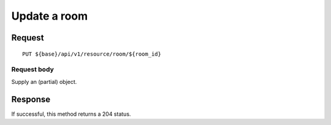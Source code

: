 =============
Update a room
=============

Request
=======
::

  PUT ${base}/api/v1/resource/room/${room_id}

Request body
------------
Supply an (partial) object.

Response
========
If successful, this method returns a 204 status.
